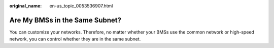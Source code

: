 :original_name: en-us_topic_0053536907.html

.. _en-us_topic_0053536907:

Are My BMSs in the Same Subnet?
===============================

You can customize your networks. Therefore, no matter whether your BMSs use the common network or high-speed network, you can control whether they are in the same subnet.
